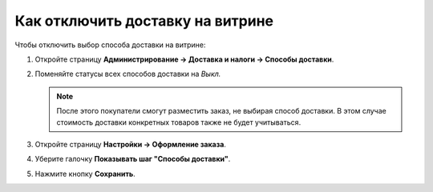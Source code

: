 *********************************
Как отключить доставку на витрине
*********************************

Чтобы отключить выбор способа доставки на витрине:

#. Откройте страницу **Администрирование → Доставка и налоги → Способы доставки**.

#. Поменяйте статусы всех способов доставки на *Выкл.*

   .. note::

       После этого покупатели смогут разместить заказ, не выбирая способ доставки. В этом случае стоимость доставки конкретных товаров также не будет учитываться.

   .. fancybox:: img/disable_shipping.png
       :alt: Отключение доставки в CS-Cart.

#. Откройте страницу **Настройки → Оформление заказа**.

#. Уберите галочку **Показывать шаг "Способы доставки"**.

#. Нажмите кнопку **Сохранить**.

